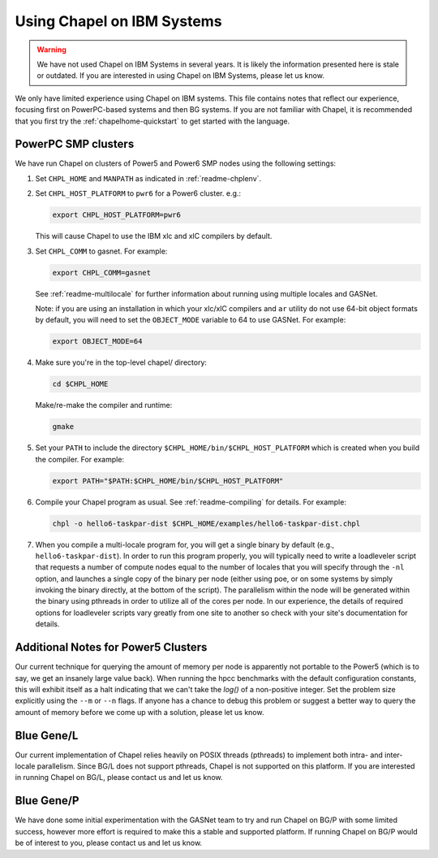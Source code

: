 .. _readme-ibm:

===========================
Using Chapel on IBM Systems
===========================

.. warning::
    We have not used Chapel on IBM Systems in several years.  It is
    likely the information presented here is stale or outdated.  If
    you are interested in using Chapel on IBM Systems, please let us
    know.

We only have limited experience using Chapel on IBM systems.  This
file contains notes that reflect our experience, focusing first on
PowerPC-based systems and then BG systems.  If you are not familiar
with Chapel, it is recommended that you first try the
:ref:`chapelhome-quickstart` to get started with the language.


PowerPC SMP clusters
--------------------

We have run Chapel on clusters of Power5 and Power6 SMP nodes using
the following settings:

#. Set ``CHPL_HOME`` and ``MANPATH`` as indicated in :ref:`readme-chplenv`.


#. Set ``CHPL_HOST_PLATFORM`` to ``pwr6`` for a Power6 cluster.  e.g.:

   .. code-block:: sh

     export CHPL_HOST_PLATFORM=pwr6

   This will cause Chapel to use the IBM xlc and xlC compilers by
   default.


#. Set ``CHPL_COMM`` to gasnet.  For example:

   .. code-block:: sh

     export CHPL_COMM=gasnet

   See :ref:`readme-multilocale` for further information about
   running using multiple locales and GASNet.

   Note: if you are using an installation in which your xlc/xlC
   compilers and ``ar`` utility do not use 64-bit object formats by
   default, you will need to set the ``OBJECT_MODE`` variable to 64
   to use GASNet.  For example:

   .. code-block:: sh

     export OBJECT_MODE=64


#. Make sure you're in the top-level chapel/ directory:

   .. code-block:: sh

     cd $CHPL_HOME

   Make/re-make the compiler and runtime:

   .. code-block:: sh

     gmake


#. Set your ``PATH`` to include the directory
   ``$CHPL_HOME/bin/$CHPL_HOST_PLATFORM`` which is created when you
   build the compiler.  For example:

   .. code-block:: sh

     export PATH="$PATH:$CHPL_HOME/bin/$CHPL_HOST_PLATFORM"


#. Compile your Chapel program as usual.  See
   :ref:`readme-compiling` for details.  For example:

   .. code-block:: sh

     chpl -o hello6-taskpar-dist $CHPL_HOME/examples/hello6-taskpar-dist.chpl


#. When you compile a multi-locale program for, you will get a
   single binary by default (e.g., ``hello6-taskpar-dist``).  In
   order to run this program properly, you will typically need to
   write a loadleveler script that requests a number of compute
   nodes equal to the number of locales that you will specify
   through the ``-nl`` option, and launches a single copy of the
   binary per node (either using poe, or on some systems by simply
   invoking the binary directly, at the bottom of the script).  The
   parallelism within the node will be generated within the binary
   using pthreads in order to utilize all of the cores per node.  In
   our experience, the details of required options for loadleveler
   scripts vary greatly from one site to another so check with your
   site's documentation for details.


Additional Notes for Power5 Clusters
------------------------------------

Our current technique for querying the amount of memory per node is
apparently not portable to the Power5 (which is to say, we get an
insanely large value back).  When running the hpcc benchmarks with
the default configuration constants, this will exhibit itself as a
halt indicating that we can't take the `log()` of a non-positive
integer.  Set the problem size explicitly using the ``--m`` or
``--n`` flags.  If anyone has a chance to debug this problem or
suggest a better way to query the amount of memory before we come up
with a solution, please let us know.


Blue Gene/L
-----------

Our current implementation of Chapel relies heavily on POSIX threads
(pthreads) to implement both intra- and inter-locale parallelism.
Since BG/L does not support pthreads, Chapel is not supported on
this platform.  If you are interested in running Chapel on BG/L,
please contact us and let us know.


Blue Gene/P
-----------

We have done some initial experimentation with the GASNet team to
try and run Chapel on BG/P with some limited success, however more
effort is required to make this a stable and supported platform.  If
running Chapel on BG/P would be of interest to you, please contact
us and let us know.
